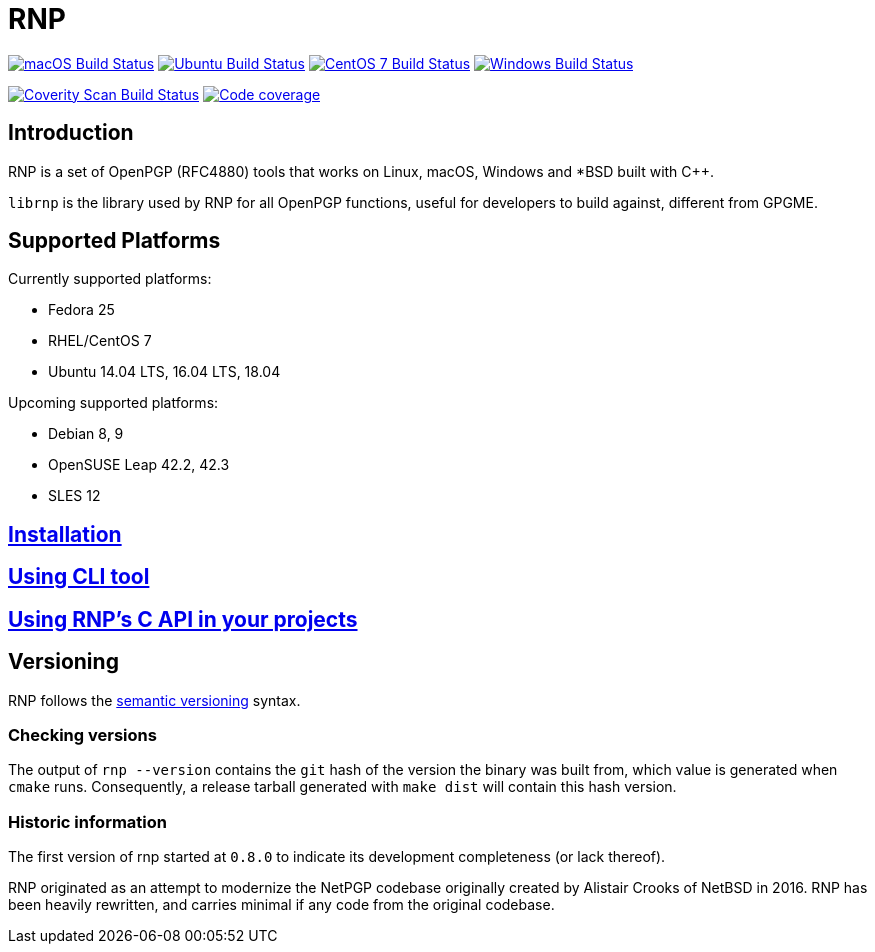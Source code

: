 = RNP

image:https://github.com/rnpgp/rnp/workflows/macos/badge.svg["macOS Build Status", link="https://github.com/rnpgp/rnp/actions?workflow=macos"]
image:https://github.com/rnpgp/rnp/workflows/ubuntu/badge.svg["Ubuntu Build Status", link="https://github.com/rnpgp/rnp/actions?workflow=ubuntu"]
image:https://github.com/rnpgp/rnp/workflows/centos7/badge.svg["CentOS 7 Build Status", link="https://github.com/rnpgp/rnp/actions?workflow=centos7"]
image:https://github.com/rnpgp/rnp/workflows/windows/badge.svg["Windows Build Status", link="https://github.com/rnpgp/rnp/actions?workflow=windows"]

image:https://img.shields.io/coverity/scan/12616.svg["Coverity Scan Build Status", link="https://scan.coverity.com/projects/rnpgp-rnp"]
image:https://codecov.io/gh/rnpgp/rnp/branch/master/graph/badge.svg["Code coverage", link="https://codecov.io/gh/rnpgp/rnp"]

== Introduction

RNP is a set of OpenPGP (RFC4880) tools that works on Linux, macOS, Windows and
*BSD built with C++.

`librnp` is the library used by RNP for all OpenPGP functions, useful
for developers to build against, different from GPGME.


== Supported Platforms

Currently supported platforms:

* Fedora 25
* RHEL/CentOS 7
* Ubuntu 14.04 LTS, 16.04 LTS, 18.04

Upcoming supported platforms:

* Debian 8, 9
* OpenSUSE Leap 42.2, 42.3
* SLES 12

== link:docs/installation.adoc[Installation]

== link:docs/cli-usage.adoc[Using CLI tool]

== link:docs/c-usage.adoc[Using RNP’s C API in your projects]

== Versioning

RNP follows the http://semver.org/[semantic versioning] syntax.

=== Checking versions

The output of `rnp --version` contains the `git` hash of
the version the binary was built from, which value is generated when
`cmake` runs. Consequently, a release tarball generated with `make
dist` will contain this hash version.

=== Historic information

The first version of rnp started at `0.8.0` to indicate its development
completeness (or lack thereof).

RNP originated as an attempt to modernize the NetPGP codebase originally
created by Alistair Crooks of NetBSD in 2016. RNP has been heavily rewritten,
and carries minimal if any code from the original codebase.

